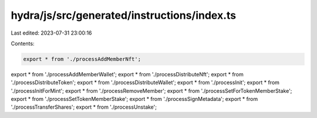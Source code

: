 hydra/js/src/generated/instructions/index.ts
============================================

Last edited: 2023-07-31 23:00:16

Contents:

.. code-block:: ts

    export * from './processAddMemberNft';
export * from './processAddMemberWallet';
export * from './processDistributeNft';
export * from './processDistributeToken';
export * from './processDistributeWallet';
export * from './processInit';
export * from './processInitForMint';
export * from './processRemoveMember';
export * from './processSetForTokenMemberStake';
export * from './processSetTokenMemberStake';
export * from './processSignMetadata';
export * from './processTransferShares';
export * from './processUnstake';


